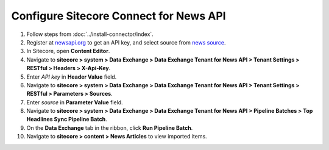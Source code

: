 Configure Sitecore Connect for News API 
===========================================================



1. Follow steps from :doc:`../install-connector/index`.
2. Register at `newsapi.org <https://newsapi.org>`_ to get an API key, and select source from `news source <https://newsapi.org/sources>`_.
3. In Sitecore, open **Content Editor**.
4. Navigate to **sitecore > system > Data Exchange > Data Exchange Tenant for News API > Tenant Settings > RESTful > Headers > X-Api-Key**.
5. Enter *API key* in **Header Value** field. 
6. Navigate to **sitecore > system > Data Exchange > Data Exchange Tenant for News API > Tenant Settings > RESTful > Parameters > Sources**.
7. Enter *source* in **Parameter Value** field. 
8. Navigate to **sitecore > system > Data Exchange > Data Exchange Tenant for News API > Pipeline Batches > Top Headlines Sync Pipeline Batch**.
9. On the **Data Exchange** tab in the ribbon, click **Run Pipeline Batch**.
10. Navigate to **sitecore > content > News Articles** to view imported items.
